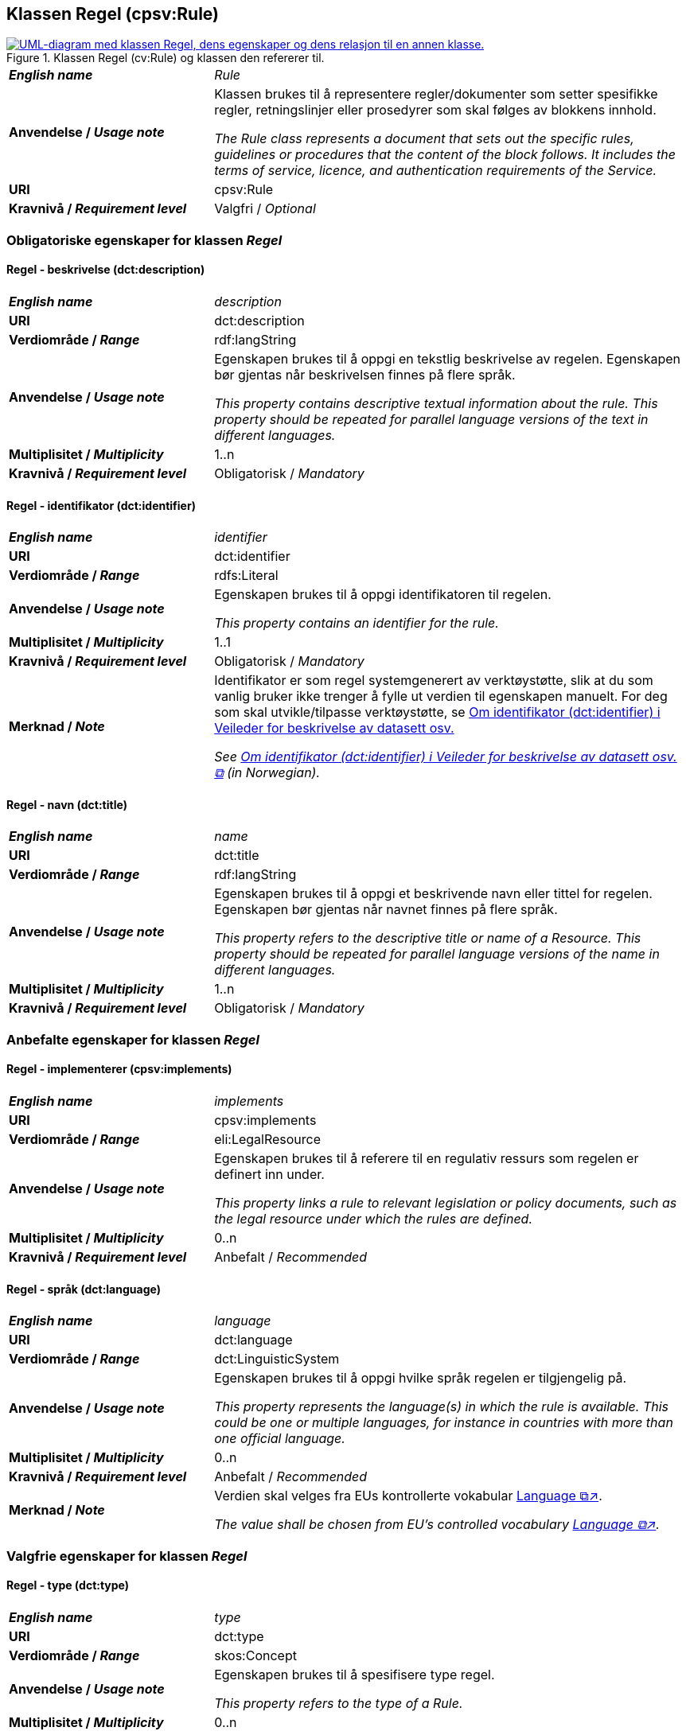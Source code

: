 == Klassen Regel (cpsv:Rule) [[Regel]]

[[img-KlassenRegel]]
.Klassen Regel (cv:Rule) og klassen den refererer til.
[link=images/cdvno-rule.png]
image::images/cdvno-rule.png[alt="UML-diagram med klassen Regel, dens egenskaper og dens relasjon til en annen klasse."]

[cols="30s,70d"]
|===
| _English name_ | _Rule_
| Anvendelse / _Usage note_ | Klassen brukes til å representere regler/dokumenter som setter spesifikke regler, retningslinjer eller prosedyrer som skal følges av blokkens innhold.

_The Rule class represents a document that sets out the specific rules, guidelines or procedures that the content of the block follows. It includes the terms of service, licence, and authentication requirements of the Service._
| URI |cpsv:Rule
| Kravnivå / _Requirement level_ | Valgfri / _Optional_
|===

=== Obligatoriske egenskaper for klassen _Regel_ [[Regel-obligatoriske-egenskaper]]

==== Regel - beskrivelse (dct:description) [[Regel-beskrivelse]]

[cols="30s,70d"]
|===
| _English name_ | _description_
| URI |dct:description
| Verdiområde / _Range_ | rdf:langString
| Anvendelse / _Usage note_ | Egenskapen brukes til å oppgi en tekstlig beskrivelse av regelen. Egenskapen bør gjentas når beskrivelsen finnes på flere språk.

_This property contains descriptive textual information about the rule. This property should be repeated for parallel language versions of the text in different languages._
| Multiplisitet / _Multiplicity_ |1..n
| Kravnivå / _Requirement level_ | Obligatorisk / _Mandatory_
|===

==== Regel - identifikator (dct:identifier) [[Regel-identifikator]]

[cols="30s,70d"]
|===
| _English name_ | _identifier_
| URI |dct:identifier
| Verdiområde / _Range_ |rdfs:Literal
| Anvendelse / _Usage note_ | Egenskapen brukes til å oppgi identifikatoren til regelen.

_This property contains an identifier for the rule._
| Multiplisitet / _Multiplicity_ |1..1
| Kravnivå / _Requirement level_ | Obligatorisk / _Mandatory_
| Merknad / _Note_ |Identifikator er som regel systemgenerert av verktøystøtte, slik at du som vanlig bruker ikke trenger å fylle ut verdien til egenskapen manuelt. For deg som skal utvikle/tilpasse verktøystøtte, se https://data.norge.no/guide/veileder-beskrivelse-av-datasett/#om-identifikator[Om identifikator (dct:identifier) i Veileder for beskrivelse av datasett osv.]

__See https://data.norge.no/guide/veileder-beskrivelse-av-datasett#om-identifikator[Om identifikator (dct:identifier) i Veileder for beskrivelse av datasett osv. &#x29C9;, window="_blank", role="ext-link"] (in Norwegian).__
|===

==== Regel - navn (dct:title) [[Regel-navn]]

[cols="30s,70d"]
|===
| _English name_ | _name_
| URI |dct:title
| Verdiområde / _Range_ | rdf:langString
| Anvendelse / _Usage note_ | Egenskapen brukes til å oppgi et beskrivende navn eller tittel for regelen. Egenskapen bør gjentas når navnet finnes på flere språk.

_This property refers to the descriptive title or name of a Resource. This property should be repeated for parallel language versions of the name in different languages._
| Multiplisitet / _Multiplicity_ |1..n
| Kravnivå / _Requirement level_ | Obligatorisk / _Mandatory_
|===

=== Anbefalte egenskaper for klassen _Regel_ [[Regel-anbefalte-egenskaper]]

==== Regel - implementerer (cpsv:implements) [[Regel-implementerer]]

[cols="30s,70d"]
|===
| _English name_ | _implements_
| URI |cpsv:implements
| Verdiområde / _Range_ |eli:LegalResource
| Anvendelse / _Usage note_ | Egenskapen brukes til å referere til en regulativ ressurs som regelen er definert inn under.

_This property links a rule to relevant legislation or policy documents, such as the legal resource under which the rules are defined._
| Multiplisitet / _Multiplicity_ |0..n
| Kravnivå / _Requirement level_ | Anbefalt / _Recommended_
|===

==== Regel - språk (dct:language) [[Regel-språk]]

[cols="30s,70d"]
|===
| _English name_ | _language_
| URI |dct:language
| Verdiområde / _Range_ |dct:LinguisticSystem
| Anvendelse / _Usage note_ | Egenskapen brukes til å oppgi hvilke språk regelen er tilgjengelig på.

_This property represents the language(s) in which the rule is available. This could be one or multiple languages, for instance in countries with more than one official language._
| Multiplisitet / _Multiplicity_ |0..n
| Kravnivå / _Requirement level_ | Anbefalt / _Recommended_
|Merknad / _Note_ |Verdien skal velges fra EUs kontrollerte vokabular https://op.europa.eu/en/web/eu-vocabularies/concept-scheme/-/resource?uri=http://publications.europa.eu/resource/authority/language[Language &#x29C9;↗, window="_blank", role="ext-link"].

__The value shall be chosen from EU's controlled vocabulary https://op.europa.eu/en/web/eu-vocabularies/concept-scheme/-/resource?uri=http://publications.europa.eu/resource/authority/language[Language &#x29C9;↗, window="_blank", role="ext-link"].__
|===

=== Valgfrie egenskaper for klassen _Regel_ [[Regel-valgfrie-egenskaper]]

==== Regel - type (dct:type) [[Regel-type]]

[cols="30s,70d"]
|===
| _English name_ | _type_
| URI |dct:type
| Verdiområde / _Range_ |skos:Concept
| Anvendelse / _Usage note_ | Egenskapen brukes til å spesifisere type regel. 

_This property refers to the type of a Rule._
| Multiplisitet / _Multiplicity_ |0..n
| Kravnivå / _Requirement level_ | Valgfri / _Optional_
|Merknad / _Note_ |Verdien bør velges fra det felles kontrollerte vokabularet https://data.norge.no/vocabulary/rule-type[Regeltype &#x29C9;↗, window="_blank", role="ext-link"], når verdien finnes i vokabularet.

__The value should be chosen from the common controlled vocabulary https://data.norge.no/vocabulary/rule-type[Rule type &#x29C9;↗, window="_blank", role="ext-link"], when the value is in the vocabulary.__
|===